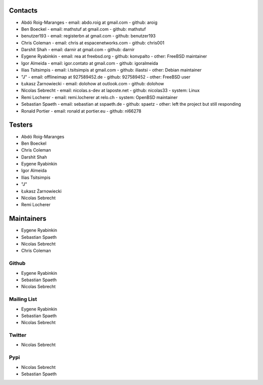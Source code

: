 .. -*- coding: utf-8 -*-

Contacts
========

- Abdó Roig-Maranges
  - email: abdo.roig at gmail.com
  - github: aroig

- Ben Boeckel
  - email: mathstuf at gmail.com
  - github: mathstuf

- benutzer193
  - email: registerbn at gmail.com
  - github: benutzer193

- Chris Coleman
  - email: chris at espacenetworks.com
  - github: chris001

- Darshit Shah
  - email: darnir at gmail.com
  - github: darnir

- Eygene Ryabinkin
  - email: rea at freebsd.org
  - github: konvpalto
  - other: FreeBSD maintainer

- Igor Almeida
  - email: igor.contato at gmail.com
  - github: igoralmeida

- Ilias Tsitsimpis
  - email: i.tsitsimpis at gmail.com
  - github: iliastsi
  - other: Debian maintainer

- "J"
  - email: offlineimap at 927589452.de
  - github: 927589452
  - other: FreeBSD user

- Łukasz Żarnowiecki
  - email: dolohow at outlook.com
  - github: dolohow

- Nicolas Sebrecht
  - email: nicolas.s-dev at laposte.net
  - github: nicolas33
  - system: Linux

- Remi Locherer
  - email: remi.locherer at relo.ch
  - system: OpenBSD maintainer

- Sebastian Spaeth
  - email: sebastian at sspaeth.de
  - github: spaetz
  - other: left the project but still responding

- Ronald Portier
  - email: ronald at portier.eu
  - github: nl66278


Testers
=======

- Abdó Roig-Maranges
- Ben Boeckel
- Chris Coleman
- Darshit Shah
- Eygene Ryabinkin
- Igor Almeida
- Ilias Tsitsimpis
- "J"
- Łukasz Żarnowiecki
- Nicolas Sebrecht
- Remi Locherer


Maintainers
===========

- Eygene Ryabinkin
- Sebastian Spaeth
- Nicolas Sebrecht
- Chris Coleman


Github
------

- Eygene Ryabinkin
- Sebastian Spaeth
- Nicolas Sebrecht


Mailing List
------------

- Eygene Ryabinkin
- Sebastian Spaeth
- Nicolas Sebrecht


Twitter
-------

- Nicolas Sebrecht


Pypi
----

- Nicolas Sebrecht
- Sebastian Spaeth
